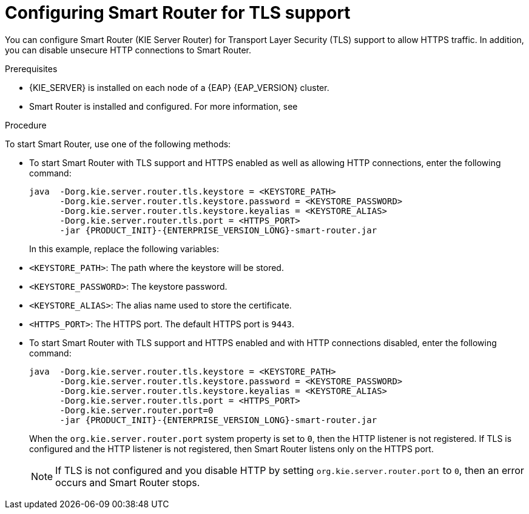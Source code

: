 [id='kie-server-smart-router-enable-tls-support-proc_{context}']
= Configuring Smart Router for TLS support

You can configure Smart Router (KIE Server Router) for Transport Layer Security (TLS) support to allow HTTPS traffic. In addition, you can disable unsecure HTTP connections to Smart Router.

.Prerequisites
* {KIE_SERVER} is installed on each node of a {EAP} {EAP_VERSION} cluster.
* Smart Router is installed and configured. For more information, see
ifeval::["{context}" == "execution-server"]
{URL_INSTALLING_AND_CONFIGURING}/clustering-smart-router-install-proc.html_clustering-runtime-standalone[{INSTALLING_ON_EAP_CLUSTER}].
endif::[]
ifeval::["{context}" == "clustering-runtime-standalone"]
xref:clustering-smart-router-install-proc_clustering-runtime-standalone[].
endif::[]

.Procedure
To start Smart Router, use one of the following methods:

* To start Smart Router with TLS support and HTTPS enabled as well as allowing HTTP connections, enter the following command:
+
[source,java,subs="attributes+"]
----
java  -Dorg.kie.server.router.tls.keystore = <KEYSTORE_PATH>
      -Dorg.kie.server.router.tls.keystore.password = <KEYSTORE_PASSWORD>
      -Dorg.kie.server.router.tls.keystore.keyalias = <KEYSTORE_ALIAS>
      -Dorg.kie.server.router.tls.port = <HTTPS_PORT>
      -jar {PRODUCT_INIT}-{ENTERPRISE_VERSION_LONG}-smart-router.jar
----
+
In this example, replace the following variables:

* `<KEYSTORE_PATH>`: The path where the keystore will be stored.
* `<KEYSTORE_PASSWORD>`: The keystore password.
* `<KEYSTORE_ALIAS>`: The alias name used to store the certificate.
* `<HTTPS_PORT>`: The HTTPS port. The default HTTPS port is `9443`.
+
* To start Smart Router with TLS support and HTTPS enabled and with HTTP connections disabled, enter the following command:
+
[source,java,subs="attributes+"]
----
java  -Dorg.kie.server.router.tls.keystore = <KEYSTORE_PATH>
      -Dorg.kie.server.router.tls.keystore.password = <KEYSTORE_PASSWORD>
      -Dorg.kie.server.router.tls.keystore.keyalias = <KEYSTORE_ALIAS>
      -Dorg.kie.server.router.tls.port = <HTTPS_PORT>
      -Dorg.kie.server.router.port=0
      -jar {PRODUCT_INIT}-{ENTERPRISE_VERSION_LONG}-smart-router.jar
----
+
When the `org.kie.server.router.port` system property is set to `0`, then the HTTP listener is not registered. If TLS is configured and the HTTP listener is not registered, then Smart Router listens only on the HTTPS port.
+
NOTE:  If TLS is not configured and you disable HTTP by setting `org.kie.server.router.port` to `0`, then an error occurs and Smart Router stops.
